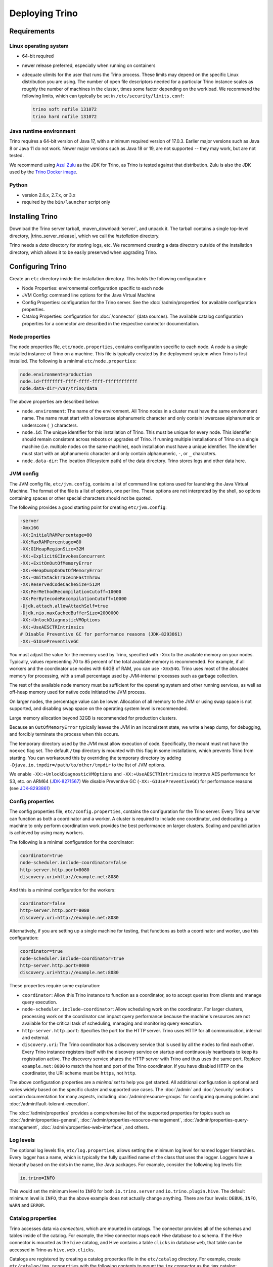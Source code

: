 ================
Deploying Trino
================

.. _requirements:

Requirements
------------

.. _requirements-linux:

Linux operating system
^^^^^^^^^^^^^^^^^^^^^^

* 64-bit required
* newer release preferred, especially when running on containers
* adequate ulimits for the user that runs the Trino process. These limits
  may depend on the specific Linux distribution you are using. The number
  of open file descriptors needed for a particular Trino instance scales
  as roughly the number of machines in the cluster, times some factor
  depending on the workload. We recommend the following limits, which can
  typically be set in ``/etc/security/limits.conf``:

  .. code-block:: text

      trino soft nofile 131072
      trino hard nofile 131072

..
   These values are used in core/trino-server-rpm/src/main/resources/dist/etc/init.d/trino

.. _requirements-java:

Java runtime environment
^^^^^^^^^^^^^^^^^^^^^^^^

Trino requires a 64-bit version of Java 17, with a minimum required version of 17.0.3.
Earlier major versions such as Java 8 or Java 11 do not work.
Newer major versions such as Java 18 or 19, are not supported -- they may work, but are not tested.

We recommend using `Azul Zulu <https://www.azul.com/downloads/zulu-community/>`_
as the JDK for Trino, as Trino is tested against that distribution.
Zulu is also the JDK used by the
`Trino Docker image <https://hub.docker.com/r/trinodb/trino>`_.

.. _requirements-python:

Python
^^^^^^

* version 2.6.x, 2.7.x, or 3.x
* required by the ``bin/launcher`` script only

Installing Trino
-----------------

Download the Trino server tarball, :maven_download:`server`, and unpack it.
The tarball contains a single top-level directory,
|trino_server_release|, which we call the *installation* directory.

Trino needs a *data* directory for storing logs, etc.
We recommend creating a data directory outside of the installation directory,
which allows it to be easily preserved when upgrading Trino.

Configuring Trino
------------------

Create an ``etc`` directory inside the installation directory.
This holds the following configuration:

* Node Properties: environmental configuration specific to each node
* JVM Config: command line options for the Java Virtual Machine
* Config Properties: configuration for the Trino server. See the
  :doc:`/admin/properties` for available configuration properties.
* Catalog Properties: configuration for :doc:`/connector` (data sources).
  The available catalog configuration properties for a connector are described
  in the respective connector documentation.

.. _node-properties:

Node properties
^^^^^^^^^^^^^^^

The node properties file, ``etc/node.properties``, contains configuration
specific to each node. A *node* is a single installed instance of Trino
on a machine. This file is typically created by the deployment system when
Trino is first installed. The following is a minimal ``etc/node.properties``:

.. code-block:: text

    node.environment=production
    node.id=ffffffff-ffff-ffff-ffff-ffffffffffff
    node.data-dir=/var/trino/data

The above properties are described below:

* ``node.environment``:
  The name of the environment. All Trino nodes in a cluster must have the same
  environment name. The name must start with a lowercase alphanumeric character
  and only contain lowercase alphanumeric or underscore (``_``) characters.

* ``node.id``:
  The unique identifier for this installation of Trino. This must be
  unique for every node. This identifier should remain consistent across
  reboots or upgrades of Trino. If running multiple installations of
  Trino on a single machine (i.e. multiple nodes on the same machine),
  each installation must have a unique identifier. The identifier must start
  with an alphanumeric character and only contain alphanumeric, ``-``, or ``_``
  characters.

* ``node.data-dir``:
  The location (filesystem path) of the data directory. Trino stores
  logs and other data here.

.. _jvm-config:

JVM config
^^^^^^^^^^

The JVM config file, ``etc/jvm.config``, contains a list of command line
options used for launching the Java Virtual Machine. The format of the file
is a list of options, one per line. These options are not interpreted by
the shell, so options containing spaces or other special characters should
not be quoted.

The following provides a good starting point for creating ``etc/jvm.config``:

.. code-block:: text

    -server
    -Xmx16G
    -XX:InitialRAMPercentage=80
    -XX:MaxRAMPercentage=80
    -XX:G1HeapRegionSize=32M
    -XX:+ExplicitGCInvokesConcurrent
    -XX:+ExitOnOutOfMemoryError
    -XX:+HeapDumpOnOutOfMemoryError
    -XX:-OmitStackTraceInFastThrow
    -XX:ReservedCodeCacheSize=512M
    -XX:PerMethodRecompilationCutoff=10000
    -XX:PerBytecodeRecompilationCutoff=10000
    -Djdk.attach.allowAttachSelf=true
    -Djdk.nio.maxCachedBufferSize=2000000
    -XX:+UnlockDiagnosticVMOptions
    -XX:+UseAESCTRIntrinsics
    # Disable Preventive GC for performance reasons (JDK-8293861)
    -XX:-G1UsePreventiveGC

You must adjust the value for the memory used by Trino, specified with ``-Xmx``
to the available memory on your nodes. Typically, values representing 70 to 85
percent of the total available memory is recommended. For example, if all
workers and the coordinator use nodes with 64GB of RAM, you can use ``-Xmx54G``.
Trino uses most of the allocated memory for processing, with a small percentage
used by JVM-internal processes such as garbage collection.

The rest of the available node memory must be sufficient for the operating
system and other running services, as well as off-heap memory used for native
code initiated the JVM process.

On larger nodes, the percentage value can be lower. Allocation of all memory  to
the JVM or using swap space is not supported, and disabling swap space on the
operating system level is recommended.

Large memory allocation beyond 32GB is recommended for production clusters.

Because an ``OutOfMemoryError`` typically leaves the JVM in an
inconsistent state, we write a heap dump, for debugging, and forcibly
terminate the process when this occurs.

The temporary directory used by the JVM must allow execution of code.
Specifically, the mount must not have the ``noexec`` flag set. The default
``/tmp`` directory is mounted with this flag in some installations, which
prevents Trino from starting. You can workaround this by overriding the
temporary directory by adding ``-Djava.io.tmpdir=/path/to/other/tmpdir`` to the
list of JVM options.

We enable ``-XX:+UnlockDiagnosticVMOptions`` and ``-XX:+UseAESCTRIntrinsics`` to improve AES performance for S3, etc. on ARM64 (`JDK-8271567 <https://bugs.openjdk.java.net/browse/JDK-8271567>`_)
We disable Preventive GC (``-XX:-G1UsePreventiveGC``) for performance reasons (see `JDK-8293861 <https://bugs.openjdk.org/browse/JDK-8293861>`_)

.. _config-properties:

Config properties
^^^^^^^^^^^^^^^^^

The config properties file, ``etc/config.properties``, contains the
configuration for the Trino server. Every Trino server can function as both a
coordinator and a worker. A cluster is required to include one coordinator, and
dedicating a machine to only perform coordination work provides the best
performance on larger clusters. Scaling and parallelization is achieved by using
many workers.

The following is a minimal configuration for the coordinator:

.. code-block:: text

    coordinator=true
    node-scheduler.include-coordinator=false
    http-server.http.port=8080
    discovery.uri=http://example.net:8080

And this is a minimal configuration for the workers:

.. code-block:: text

    coordinator=false
    http-server.http.port=8080
    discovery.uri=http://example.net:8080

Alternatively, if you are setting up a single machine for testing, that
functions as both a coordinator and worker, use this configuration:

.. code-block:: text

    coordinator=true
    node-scheduler.include-coordinator=true
    http-server.http.port=8080
    discovery.uri=http://example.net:8080

These properties require some explanation:

* ``coordinator``:
  Allow this Trino instance to function as a coordinator, so to
  accept queries from clients and manage query execution.

* ``node-scheduler.include-coordinator``:
  Allow scheduling work on the coordinator.
  For larger clusters, processing work on the coordinator
  can impact query performance because the machine's resources are not
  available for the critical task of scheduling, managing and monitoring
  query execution.

* ``http-server.http.port``:
  Specifies the port for the HTTP server. Trino uses HTTP for all
  communication, internal and external.

* ``discovery.uri``:
  The Trino coordinator has a discovery service that is used by all the nodes
  to find each other. Every Trino instance registers itself with the discovery
  service on startup and continuously heartbeats to keep its registration
  active. The discovery service shares the HTTP server with Trino and thus
  uses the same port. Replace ``example.net:8080`` to match the host and
  port of the Trino coordinator. If you have disabled HTTP on the coordinator,
  the URI scheme must be ``https``, not ``http``.

The above configuration properties are a *minimal set* to help you get started.
All additional configuration is optional and varies widely based on the specific
cluster and supported use cases. The :doc:`/admin` and :doc:`/security` sections
contain documentation for many aspects, including :doc:`/admin/resource-groups`
for configuring queuing policies and :doc:`/admin/fault-tolerant-execution`.

The :doc:`/admin/properties` provides a comprehensive list of the supported
properties for topics such as :doc:`/admin/properties-general`,
:doc:`/admin/properties-resource-management`,
:doc:`/admin/properties-query-management`,
:doc:`/admin/properties-web-interface`, and others.

.. _log-levels:

Log levels
^^^^^^^^^^

The optional log levels file, ``etc/log.properties``, allows setting the
minimum log level for named logger hierarchies. Every logger has a name,
which is typically the fully qualified name of the class that uses the logger.
Loggers have a hierarchy based on the dots in the name, like Java packages.
For example, consider the following log levels file:

.. code-block:: text

    io.trino=INFO

This would set the minimum level to ``INFO`` for both
``io.trino.server`` and ``io.trino.plugin.hive``.
The default minimum level is ``INFO``,
thus the above example does not actually change anything.
There are four levels: ``DEBUG``, ``INFO``, ``WARN`` and ``ERROR``.

.. _catalog-properties:

Catalog properties
^^^^^^^^^^^^^^^^^^

Trino accesses data via *connectors*, which are mounted in catalogs.
The connector provides all of the schemas and tables inside of the catalog.
For example, the Hive connector maps each Hive database to a schema.
If the Hive connector is mounted as the ``hive`` catalog, and Hive
contains a table ``clicks`` in database ``web``, that table can be accessed
in Trino as ``hive.web.clicks``.

Catalogs are registered by creating a catalog properties file
in the ``etc/catalog`` directory.
For example, create ``etc/catalog/jmx.properties`` with the following
contents to mount the ``jmx`` connector as the ``jmx`` catalog:

.. code-block:: text

    connector.name=jmx

See :doc:`/connector` for more information about configuring connectors.

.. _running-trino:

Running Trino
--------------

The installation provides a ``bin/launcher`` script, which requires Python in
the ``PATH``. The script can be used manually or as a daemon startup script. It
accepts the following commands:

.. list-table:: ``launcher`` commands
  :widths: 15, 85
  :header-rows: 1

  * - Command
    - Action
  * - ``run``
    - Starts the server in the foreground and leaves it running. To shut down
      the server, use Ctrl+C in this terminal or the ``stop`` command from
      another terminal.
  * - ``start``
    - Starts the server as a daemon and returns its process ID.
  * - ``stop``
    - Shuts down a server started with either ``start`` or ``run``. Sends the
      SIGTERM signal.
  * - ``restart``
    - Stops then restarts a running server, or starts a stopped server,
      assigning a new process ID.
  * - ``kill``
    - Shuts down a possibly hung server by sending the SIGKILL signal.
  * - ``status``
    - Prints a status line, either *Stopped pid* or *Running as pid*.

A number of additional options allow you to specify configuration file and
directory locations, as well as Java options. Run the launcher with ``--help``
to see the supported commands and command line options.

The ``-v`` or ``--verbose`` option for each command prepends the server's
current settings before the command's usual output.

Trino can be started as a daemon by running the following:

.. code-block:: text

    bin/launcher start

Alternatively, it can be run in the foreground, with the logs and other
output written to stdout/stderr. Both streams should be captured
if using a supervision system like daemontools:

.. code-block:: text

    bin/launcher run

The launcher configures default values for the configuration
directory ``etc``, configuration files, the data directory ``var``,
and log files in the data directory. You can change these values
to adjust your Trino usage to any requirements, such as using a
directory outside the installation directory, specific mount points
or locations, and even using other file names. For example, the Trino
RPM adjusts the used directories to better follow the Linux Filesystem
Hierarchy Standard (FHS).

After starting Trino, you can find log files in the ``log`` directory inside
the data directory ``var``:

* ``launcher.log``:
  This log is created by the launcher and is connected to the stdout
  and stderr streams of the server. It contains a few log messages
  that occur while the server logging is being initialized, and any
  errors or diagnostics produced by the JVM.

* ``server.log``:
  This is the main log file used by Trino. It typically contains
  the relevant information if the server fails during initialization.
  It is automatically rotated and compressed.

* ``http-request.log``:
  This is the HTTP request log which contains every HTTP request
  received by the server. It is automatically rotated and compressed.

